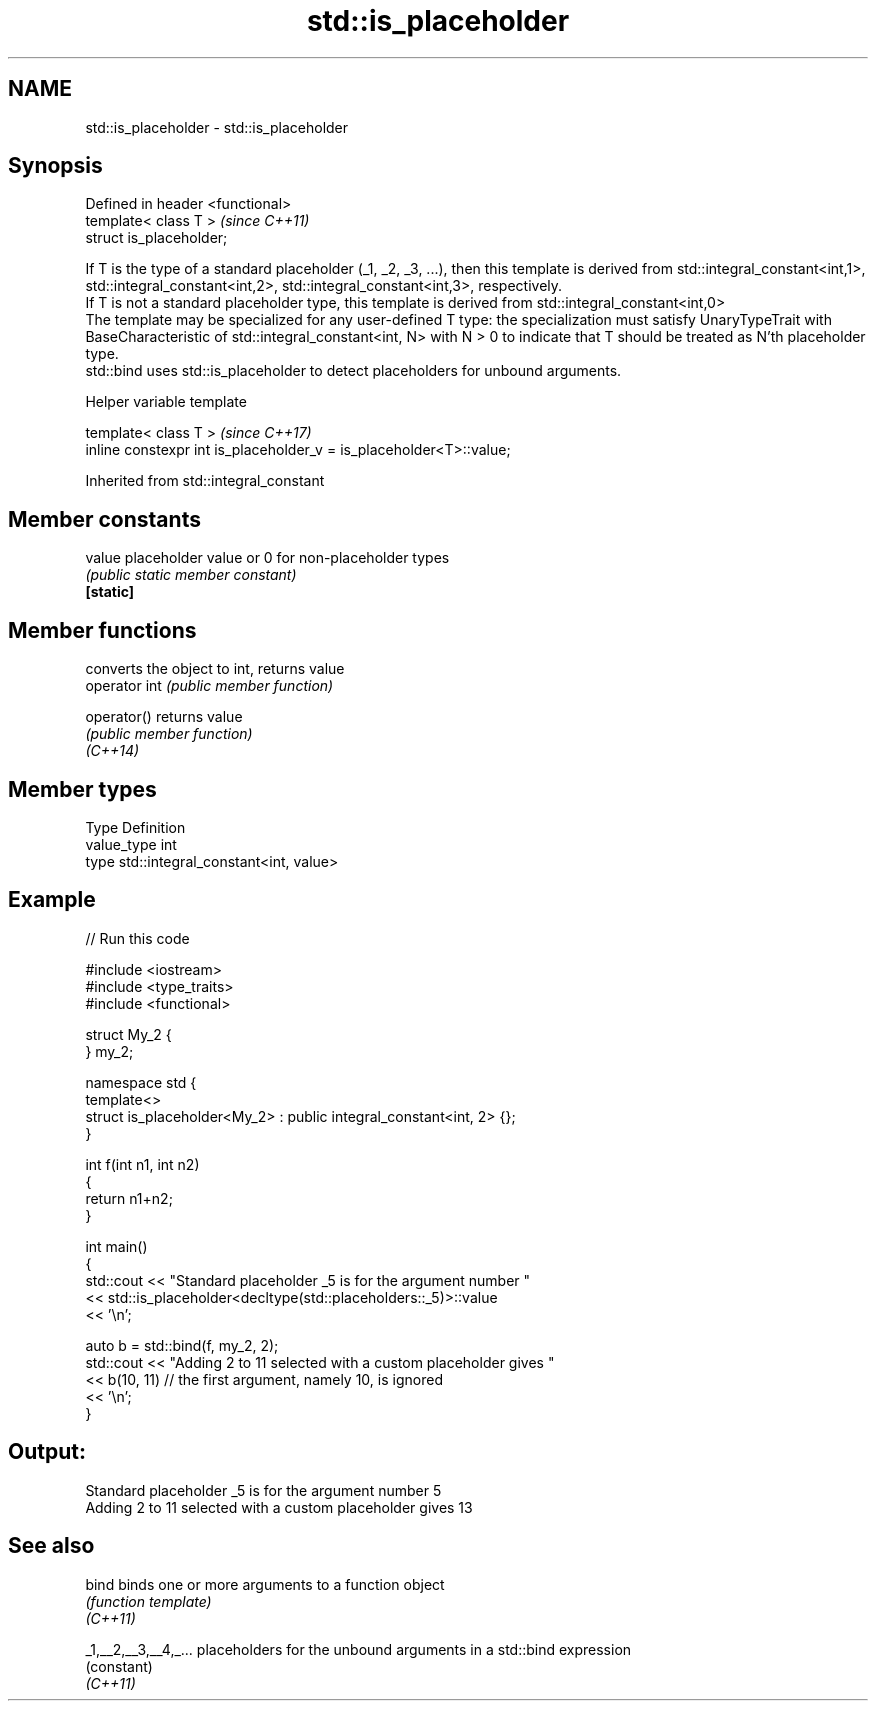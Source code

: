 .TH std::is_placeholder 3 "2020.03.24" "http://cppreference.com" "C++ Standard Libary"
.SH NAME
std::is_placeholder \- std::is_placeholder

.SH Synopsis

  Defined in header <functional>
  template< class T >             \fI(since C++11)\fP
  struct is_placeholder;

  If T is the type of a standard placeholder (_1, _2, _3, ...), then this template is derived from std::integral_constant<int,1>, std::integral_constant<int,2>, std::integral_constant<int,3>, respectively.
  If T is not a standard placeholder type, this template is derived from std::integral_constant<int,0>
  The template may be specialized for any user-defined T type: the specialization must satisfy UnaryTypeTrait with BaseCharacteristic of std::integral_constant<int, N> with N > 0 to indicate that T should be treated as N'th placeholder type.
  std::bind uses std::is_placeholder to detect placeholders for unbound arguments.

  Helper variable template


  template< class T >                                                \fI(since C++17)\fP
  inline constexpr int is_placeholder_v = is_placeholder<T>::value;


  Inherited from std::integral_constant


.SH Member constants



  value    placeholder value or 0 for non-placeholder types
           \fI(public static member constant)\fP
  \fB[static]\fP


.SH Member functions


               converts the object to int, returns value
  operator int \fI(public member function)\fP

  operator()   returns value
               \fI(public member function)\fP
  \fI(C++14)\fP


.SH Member types


  Type       Definition
  value_type int
  type       std::integral_constant<int, value>


.SH Example

  
// Run this code

    #include <iostream>
    #include <type_traits>
    #include <functional>

    struct My_2 {
    } my_2;

    namespace std {
        template<>
        struct is_placeholder<My_2> : public integral_constant<int, 2> {};
    }

    int f(int n1, int n2)
    {
        return n1+n2;
    }

    int main()
    {
        std::cout << "Standard placeholder _5 is for the argument number "
                  << std::is_placeholder<decltype(std::placeholders::_5)>::value
                  << '\\n';

        auto b = std::bind(f, my_2, 2);
        std::cout << "Adding 2 to 11 selected with a custom placeholder gives "
                  << b(10, 11) // the first argument, namely 10, is ignored
                  << '\\n';
    }

.SH Output:

    Standard placeholder _5 is for the argument number 5
    Adding 2 to 11 selected with a custom placeholder gives 13


.SH See also



  bind                binds one or more arguments to a function object
                      \fI(function template)\fP
  \fI(C++11)\fP

  _1,__2,__3,__4,_... placeholders for the unbound arguments in a std::bind expression
                      (constant)
  \fI(C++11)\fP




